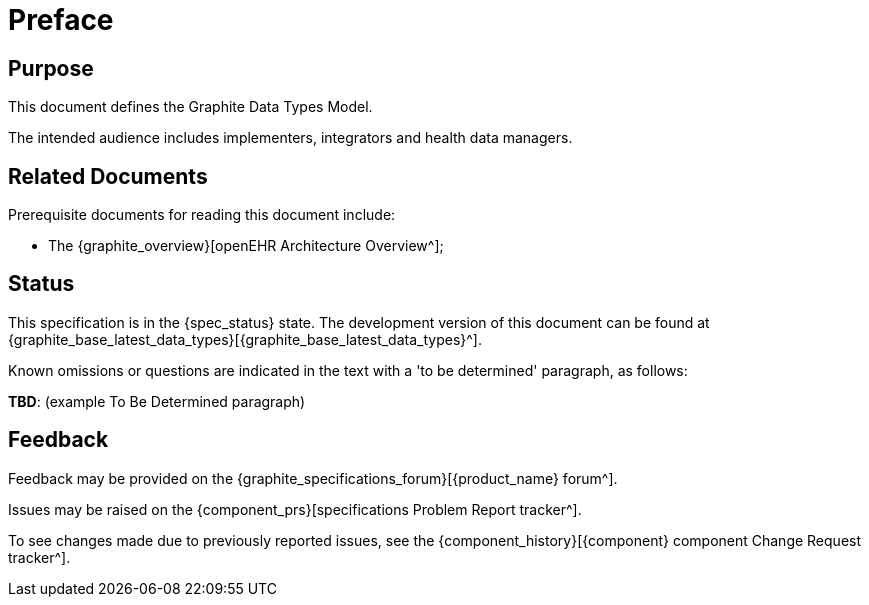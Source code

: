 = Preface

== Purpose

This document defines the Graphite Data Types Model.

The intended audience includes implementers, integrators and health data managers.

== Related Documents

Prerequisite documents for reading this document include:

* The {graphite_overview}[openEHR Architecture Overview^];

== Status

This specification is in the {spec_status} state. The development version of this document can be found at {graphite_base_latest_data_types}[{graphite_base_latest_data_types}^].

Known omissions or questions are indicated in the text with a 'to be determined' paragraph, as follows:
[.tbd]
*TBD*: (example To Be Determined paragraph)

== Feedback

Feedback may be provided on the {graphite_specifications_forum}[{product_name} forum^].

Issues may be raised on the {component_prs}[specifications Problem Report tracker^].

To see changes made due to previously reported issues, see the {component_history}[{component} component Change Request tracker^].

